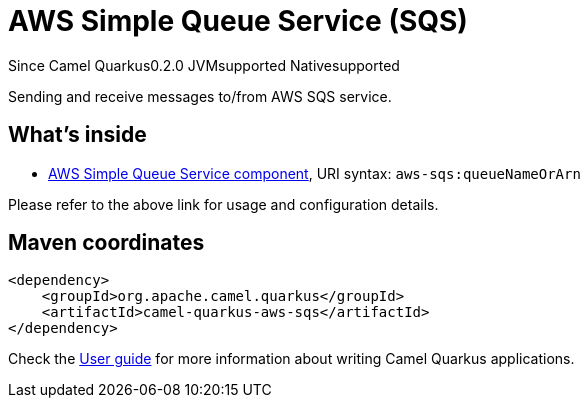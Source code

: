 // Do not edit directly!
// This file was generated by camel-quarkus-package-maven-plugin:update-extension-doc-page

[[aws-sqs]]
= AWS Simple Queue Service (SQS)

[.badges]
[.badge-key]##Since Camel Quarkus##[.badge-version]##0.2.0## [.badge-key]##JVM##[.badge-supported]##supported## [.badge-key]##Native##[.badge-supported]##supported##

Sending and receive messages to/from AWS SQS service.

== What's inside

* https://camel.apache.org/components/latest/aws-sqs-component.html[AWS Simple Queue Service component], URI syntax: `aws-sqs:queueNameOrArn`

Please refer to the above link for usage and configuration details.

== Maven coordinates

[source,xml]
----
<dependency>
    <groupId>org.apache.camel.quarkus</groupId>
    <artifactId>camel-quarkus-aws-sqs</artifactId>
</dependency>
----

Check the xref:user-guide/index.adoc[User guide] for more information about writing Camel Quarkus applications.
